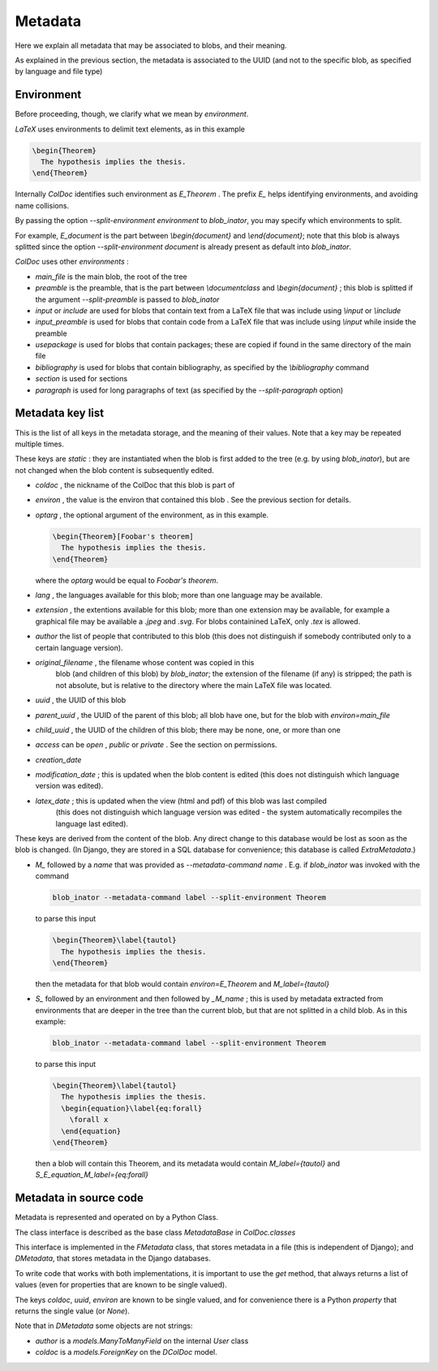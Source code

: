 Metadata
==============

Here we explain all metadata that may be associated to blobs, and their meaning.

As explained in the previous section, the metadata is associated to the UUID
(and not to the specific blob, as specified by language and file type)

Environment
-----------

Before proceeding, though, we clarify what we mean by `environment`.

`LaTeX` uses environments to delimit text elements, as in this example

.. code:: latex
  
  \begin{Theorem}
    The hypothesis implies the thesis.
  \end{Theorem}

Internally `ColDoc` identifies such environment as `E_Theorem` . The prefix `E_` helps identifying
environments, and avoiding name collisions.

By passing the option `--split-environment environment` to `blob_inator`, you may specify
which environments to split.

For example, `E_document` is the part between `\\begin{document}` and `\\end{document}`;
note that  this blob is always splitted since the option `--split-environment document` is
already present as default into `blob_inator`.


`ColDoc` uses other `environments` :

- `main_file` is the main blob, the root of the tree

- `preamble` is the preamble, that is the part between `\\documentclass` and `\\begin{document}` ;
  this blob is splitted if the argument `--split-preamble` is passed to `blob_inator`

- `input` or `include` are used for blobs that contain text from a LaTeX file that
  was include using `\\input` or `\\include`

- `input_preamble` is used for blobs that contain code from a LaTeX file that
  was include using `\\input` while inside the preamble

- `usepackage` is used for blobs that contain packages; these are copied
  if found in the same directory of the main file

- `bibliography` is used for blobs that contain bibliography,
  as specified by the `\\bibliography` command

- `section` is used for sections

- `paragraph` is used for long paragraphs of text (as specified by the `--split-paragraph` option)

Metadata key list
-----------------

This is the list of all keys in the metadata storage, and the meaning of their values.
Note that a key may be repeated multiple times.

These keys are `static` : they are instantiated when
the blob is first added to the tree (e.g. by using `blob_inator`),
but are not changed when the blob content is subsequently edited.

- `coldoc` , the nickname of the ColDoc that this blob is part of

- `environ` , the value is the environ that contained this blob . See the previous section
  for details.

- `optarg` , the optional argument of the environment, as in this example.

  .. code:: tex

    \begin{Theorem}[Foobar's theorem]
      The hypothesis implies the thesis.
    \end{Theorem}

  where the `optarg` would be equal to `Foobar's theorem`.

- `lang` , the languages available for this blob; more than one language may be available.

- `extension` , the extentions available  for this blob; more than one extension may be available,
  for example a graphical file may be available a `.jpeg` and `.svg`. For blobs containined
  LaTeX, only `.tex` is allowed.

- `author` the list of people that contributed to this blob (this does not distinguish
  if somebody contributed only to a certain language version).

- `original_filename` , the filename whose content was copied in this
   blob (and children of this blob) by `blob_inator`; the extension of
   the filename (if any) is stripped; the path is not absolute, but is
   relative to the directory where the main LaTeX file was located.

- `uuid` , the UUID of this blob

- `parent_uuid` , the UUID of the parent of this blob; all blob have one, but for the
  blob with `environ=main_file`

- `child_uuid` , the UUID of the children of this blob; there may be none, one, or more than one

- `access` can be `open` , `public` or `private` . See the section on permissions.

- `creation_date`

- `modification_date` ; this is updated when the blob content is edited
  (this does not distinguish which language version was edited).

- `latex_date` ; this is updated when the view (html and pdf) of this blob was last compiled
    (this does not distinguish which language version was edited - the system
    automatically recompiles the language last edited).

These keys are derived from the content of the blob.  Any direct
change to this database would be lost as soon as the blob is changed.
(In Django, they are stored in a SQL database for convenience; this
database is called `ExtraMetadata`.)

- `M_` followed by a `name` that was provided as `--metadata-command name` . E.g. if 
  `blob_inator` was invoked with the command

  .. code:: shell

    blob_inator --metadata-command label --split-environment Theorem

  to parse this input

  .. code:: latex

    \begin{Theorem}\label{tautol}
      The hypothesis implies the thesis.
    \end{Theorem}

  then the metadata for that blob would contain `environ=E_Theorem` and `M_label={tautol}`

- `S_` followed by an environment and then followed by `_M_name` ; this is used by metadata
  extracted from environments that are deeper in the tree than the current blob,
  but that are not splitted in a child blob. As in this example:

  .. code:: shell

    blob_inator --metadata-command label --split-environment Theorem

  to parse this input

  .. code:: latex

    \begin{Theorem}\label{tautol}
      The hypothesis implies the thesis.
      \begin{equation}\label{eq:forall}
        \forall x
      \end{equation}
    \end{Theorem}

  then a blob will contain this Theorem, and its metadata would contain
  `M_label={tautol}` and `S_E_equation_M_label={eq:forall}`

Metadata in source code
------------------------

Metadata is represented and operated on by a Python Class.

The class interface is described as the base class `MetadataBase` in `ColDoc.classes`

This interface is implemented in the `FMetadata` class, that stores
metadata in a file (this is independent of Django); and `DMetadata`, that
stores metadata in the Django databases.

To write code that works with both implementations, it is important to
use the `get` method, that always returns a list of values
(even for properties that are known to be single valued).

The keys `coldoc`, `uuid`, `environ` are known to be single valued,
and for convenience there is a Python `property` that returns the
single value (or `None`).


Note that in `DMetadata` some objects are not strings:

- `author` is a `models.ManyToManyField` on the internal `User` class

- `coldoc` is a `models.ForeignKey` on the `DColDoc` model.
